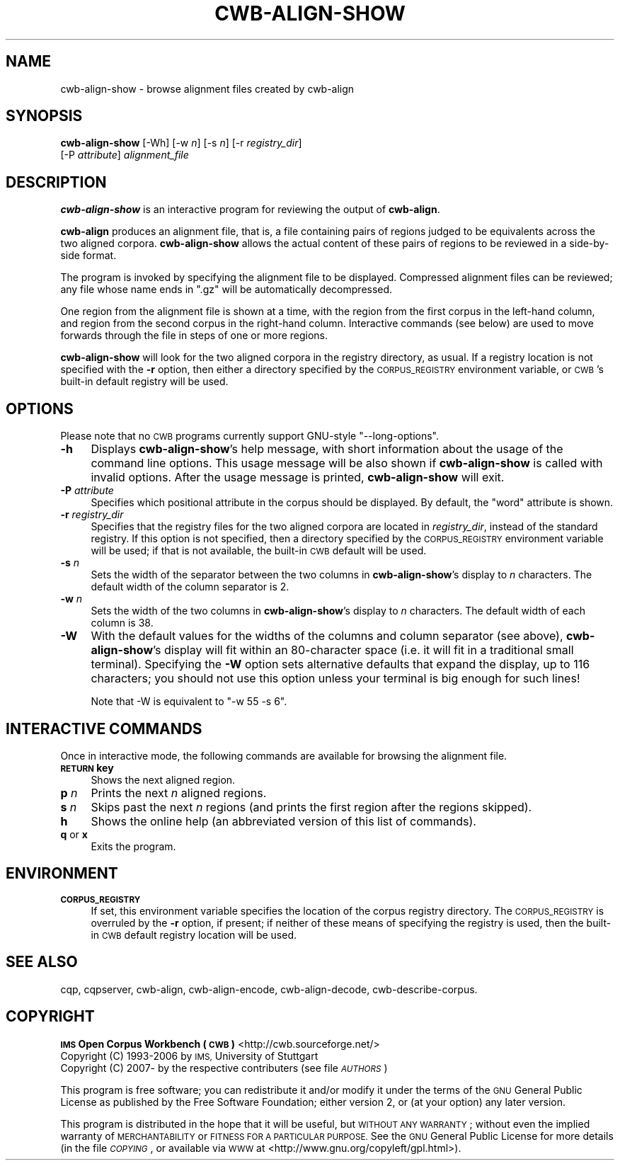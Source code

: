 .\" Automatically generated by Pod::Man 4.11 (Pod::Simple 3.35)
.\"
.\" Standard preamble:
.\" ========================================================================
.de Sp \" Vertical space (when we can't use .PP)
.if t .sp .5v
.if n .sp
..
.de Vb \" Begin verbatim text
.ft CW
.nf
.ne \\$1
..
.de Ve \" End verbatim text
.ft R
.fi
..
.\" Set up some character translations and predefined strings.  \*(-- will
.\" give an unbreakable dash, \*(PI will give pi, \*(L" will give a left
.\" double quote, and \*(R" will give a right double quote.  \*(C+ will
.\" give a nicer C++.  Capital omega is used to do unbreakable dashes and
.\" therefore won't be available.  \*(C` and \*(C' expand to `' in nroff,
.\" nothing in troff, for use with C<>.
.tr \(*W-
.ds C+ C\v'-.1v'\h'-1p'\s-2+\h'-1p'+\s0\v'.1v'\h'-1p'
.ie n \{\
.    ds -- \(*W-
.    ds PI pi
.    if (\n(.H=4u)&(1m=24u) .ds -- \(*W\h'-12u'\(*W\h'-12u'-\" diablo 10 pitch
.    if (\n(.H=4u)&(1m=20u) .ds -- \(*W\h'-12u'\(*W\h'-8u'-\"  diablo 12 pitch
.    ds L" ""
.    ds R" ""
.    ds C` ""
.    ds C' ""
'br\}
.el\{\
.    ds -- \|\(em\|
.    ds PI \(*p
.    ds L" ``
.    ds R" ''
.    ds C`
.    ds C'
'br\}
.\"
.\" Escape single quotes in literal strings from groff's Unicode transform.
.ie \n(.g .ds Aq \(aq
.el       .ds Aq '
.\"
.\" If the F register is >0, we'll generate index entries on stderr for
.\" titles (.TH), headers (.SH), subsections (.SS), items (.Ip), and index
.\" entries marked with X<> in POD.  Of course, you'll have to process the
.\" output yourself in some meaningful fashion.
.\"
.\" Avoid warning from groff about undefined register 'F'.
.de IX
..
.nr rF 0
.if \n(.g .if rF .nr rF 1
.if (\n(rF:(\n(.g==0)) \{\
.    if \nF \{\
.        de IX
.        tm Index:\\$1\t\\n%\t"\\$2"
..
.        if !\nF==2 \{\
.            nr % 0
.            nr F 2
.        \}
.    \}
.\}
.rr rF
.\"
.\" Accent mark definitions (@(#)ms.acc 1.5 88/02/08 SMI; from UCB 4.2).
.\" Fear.  Run.  Save yourself.  No user-serviceable parts.
.    \" fudge factors for nroff and troff
.if n \{\
.    ds #H 0
.    ds #V .8m
.    ds #F .3m
.    ds #[ \f1
.    ds #] \fP
.\}
.if t \{\
.    ds #H ((1u-(\\\\n(.fu%2u))*.13m)
.    ds #V .6m
.    ds #F 0
.    ds #[ \&
.    ds #] \&
.\}
.    \" simple accents for nroff and troff
.if n \{\
.    ds ' \&
.    ds ` \&
.    ds ^ \&
.    ds , \&
.    ds ~ ~
.    ds /
.\}
.if t \{\
.    ds ' \\k:\h'-(\\n(.wu*8/10-\*(#H)'\'\h"|\\n:u"
.    ds ` \\k:\h'-(\\n(.wu*8/10-\*(#H)'\`\h'|\\n:u'
.    ds ^ \\k:\h'-(\\n(.wu*10/11-\*(#H)'^\h'|\\n:u'
.    ds , \\k:\h'-(\\n(.wu*8/10)',\h'|\\n:u'
.    ds ~ \\k:\h'-(\\n(.wu-\*(#H-.1m)'~\h'|\\n:u'
.    ds / \\k:\h'-(\\n(.wu*8/10-\*(#H)'\z\(sl\h'|\\n:u'
.\}
.    \" troff and (daisy-wheel) nroff accents
.ds : \\k:\h'-(\\n(.wu*8/10-\*(#H+.1m+\*(#F)'\v'-\*(#V'\z.\h'.2m+\*(#F'.\h'|\\n:u'\v'\*(#V'
.ds 8 \h'\*(#H'\(*b\h'-\*(#H'
.ds o \\k:\h'-(\\n(.wu+\w'\(de'u-\*(#H)/2u'\v'-.3n'\*(#[\z\(de\v'.3n'\h'|\\n:u'\*(#]
.ds d- \h'\*(#H'\(pd\h'-\w'~'u'\v'-.25m'\f2\(hy\fP\v'.25m'\h'-\*(#H'
.ds D- D\\k:\h'-\w'D'u'\v'-.11m'\z\(hy\v'.11m'\h'|\\n:u'
.ds th \*(#[\v'.3m'\s+1I\s-1\v'-.3m'\h'-(\w'I'u*2/3)'\s-1o\s+1\*(#]
.ds Th \*(#[\s+2I\s-2\h'-\w'I'u*3/5'\v'-.3m'o\v'.3m'\*(#]
.ds ae a\h'-(\w'a'u*4/10)'e
.ds Ae A\h'-(\w'A'u*4/10)'E
.    \" corrections for vroff
.if v .ds ~ \\k:\h'-(\\n(.wu*9/10-\*(#H)'\s-2\u~\d\s+2\h'|\\n:u'
.if v .ds ^ \\k:\h'-(\\n(.wu*10/11-\*(#H)'\v'-.4m'^\v'.4m'\h'|\\n:u'
.    \" for low resolution devices (crt and lpr)
.if \n(.H>23 .if \n(.V>19 \
\{\
.    ds : e
.    ds 8 ss
.    ds o a
.    ds d- d\h'-1'\(ga
.    ds D- D\h'-1'\(hy
.    ds th \o'bp'
.    ds Th \o'LP'
.    ds ae ae
.    ds Ae AE
.\}
.rm #[ #] #H #V #F C
.\" ========================================================================
.\"
.IX Title "CWB-ALIGN-SHOW 1"
.TH CWB-ALIGN-SHOW 1 "2022-07-22" "3.5.0" "IMS Open Corpus Workbench"
.\" For nroff, turn off justification.  Always turn off hyphenation; it makes
.\" way too many mistakes in technical documents.
.if n .ad l
.nh
.SH "NAME"
cwb\-align\-show \- browse alignment files created by cwb\-align
.SH "SYNOPSIS"
.IX Header "SYNOPSIS"
\&\fBcwb-align-show\fR [\-Wh] [\-w \fIn\fR] [\-s \fIn\fR] [\-r \fIregistry_dir\fR]
    [\-P \fIattribute\fR] \fIalignment_file\fR
.SH "DESCRIPTION"
.IX Header "DESCRIPTION"
\&\fBcwb-align-show\fR is an interactive program for reviewing the output of \fBcwb-align\fR.
.PP
\&\fBcwb-align\fR produces an alignment file, that is, a file containing pairs of regions
judged to be equivalents across the two aligned corpora. \fBcwb-align-show\fR allows the actual
content of these pairs of regions to be reviewed in a side-by-side format.
.PP
The program is invoked by specifying the alignment file to be displayed. Compressed alignment files
can be reviewed; any file whose name ends in \f(CW\*(C`.gz\*(C'\fR will be automatically decompressed.
.PP
One region from the alignment file is shown at a time, with the region from the first corpus in the left-hand
column, and region from the second corpus in the right-hand column. Interactive commands (see below) are
used to move forwards through the file in steps of one or more regions.
.PP
\&\fBcwb-align-show\fR will look for the two aligned corpora in the registry directory, as usual. If a registry
location is not specified with the \fB\-r\fR option, then either a directory specified by the \s-1CORPUS_REGISTRY\s0
environment variable, or \s-1CWB\s0's built-in default registry will be used.
.SH "OPTIONS"
.IX Header "OPTIONS"
Please note that no \s-1CWB\s0 programs currently support GNU-style \f(CW\*(C`\-\-long\-options\*(C'\fR.
.IP "\fB\-h\fR" 4
.IX Item "-h"
Displays \fBcwb-align-show\fR's help message, with short information about the usage of the command line options.  
This usage message will be also shown if \fBcwb-align-show\fR is called with invalid options.
After the usage message is printed, \fBcwb-align-show\fR will exit.
.IP "\fB\-P\fR \fIattribute\fR" 4
.IX Item "-P attribute"
Specifies which positional attribute in the corpus should be displayed. 
By default, the \f(CW\*(C`word\*(C'\fR attribute is shown.
.IP "\fB\-r\fR \fIregistry_dir\fR" 4
.IX Item "-r registry_dir"
Specifies that the registry files for the two aligned corpora are located in \fIregistry_dir\fR,
instead of the standard registry. If this option is not specified, then a directory 
specified by the \s-1CORPUS_REGISTRY\s0 environment variable will be used; if that is not available, 
the built-in \s-1CWB\s0 default will be used.
.IP "\fB\-s\fR \fIn\fR" 4
.IX Item "-s n"
Sets the width of the separator between the two columns in \fBcwb-align-show\fR's display to \fIn\fR characters.
The default width of the column separator is 2.
.IP "\fB\-w\fR \fIn\fR" 4
.IX Item "-w n"
Sets the width of the two columns in \fBcwb-align-show\fR's display to \fIn\fR characters.
The default width of each column is 38.
.IP "\fB\-W\fR" 4
.IX Item "-W"
With the default values for the widths of the columns and column separator (see above), 
\&\fBcwb-align-show\fR's display will fit within an 80\-character space (i.e. it will
fit in a traditional small terminal). Specifying the \fB\-W\fR option sets alternative defaults 
that expand the display, up to 116 characters; you should not use this option unless your 
terminal is big enough for such lines!
.Sp
Note that \-W is equivalent to \f(CW\*(C`\-w 55 \-s 6\*(C'\fR.
.SH "INTERACTIVE COMMANDS"
.IX Header "INTERACTIVE COMMANDS"
Once in interactive mode, the following commands are available for browsing the alignment file.
.IP "\fB\s-1RETURN\s0 key\fR" 4
.IX Item "RETURN key"
Shows the next aligned region.
.IP "\fBp\fR \fIn\fR" 4
.IX Item "p n"
Prints the next \fIn\fR aligned regions.
.IP "\fBs\fR \fIn\fR" 4
.IX Item "s n"
Skips past the next \fIn\fR regions (and prints the first region after the regions skipped).
.IP "\fBh\fR" 4
.IX Item "h"
Shows the online help (an abbreviated version of this list of commands).
.IP "\fBq\fR or \fBx\fR" 4
.IX Item "q or x"
Exits the program.
.SH "ENVIRONMENT"
.IX Header "ENVIRONMENT"
.IP "\fB\s-1CORPUS_REGISTRY\s0\fR" 4
.IX Item "CORPUS_REGISTRY"
If set, this environment variable specifies the location of the corpus registry directory. 
The \s-1CORPUS_REGISTRY\s0 is overruled by the \fB\-r\fR option, if present; if neither of these means
of specifying the registry is used, then the built-in \s-1CWB\s0 default registry location will be used.
.SH "SEE ALSO"
.IX Header "SEE ALSO"
cqp, cqpserver, cwb-align, cwb-align-encode, cwb-align-decode, cwb-describe-corpus.
.SH "COPYRIGHT"
.IX Header "COPYRIGHT"
.IP " \fB\s-1IMS\s0 Open Corpus Workbench (\s-1CWB\s0)\fR <http://cwb.sourceforge.net/>" 4
.IX Item " IMS Open Corpus Workbench (CWB) <http://cwb.sourceforge.net/>"
.PD 0
.IP " Copyright (C) 1993\-2006 by \s-1IMS,\s0 University of Stuttgart" 4
.IX Item " Copyright (C) 1993-2006 by IMS, University of Stuttgart"
.IP " Copyright (C) 2007\- by the respective contributers (see file \fI\s-1AUTHORS\s0\fR)" 4
.IX Item " Copyright (C) 2007- by the respective contributers (see file AUTHORS)"
.PD
.PP
This program is free software; you can redistribute it and/or modify it under
the terms of the \s-1GNU\s0 General Public License as published by the Free Software
Foundation; either version 2, or (at your option) any later version.
.PP
This program is distributed in the hope that it will be useful, but \s-1WITHOUT
ANY WARRANTY\s0; without even the implied warranty of \s-1MERCHANTABILITY\s0 or \s-1FITNESS
FOR A PARTICULAR PURPOSE.\s0  See the \s-1GNU\s0 General Public License for more details
(in the file \fI\s-1COPYING\s0\fR, or available via \s-1WWW\s0 at
<http://www.gnu.org/copyleft/gpl.html>).
